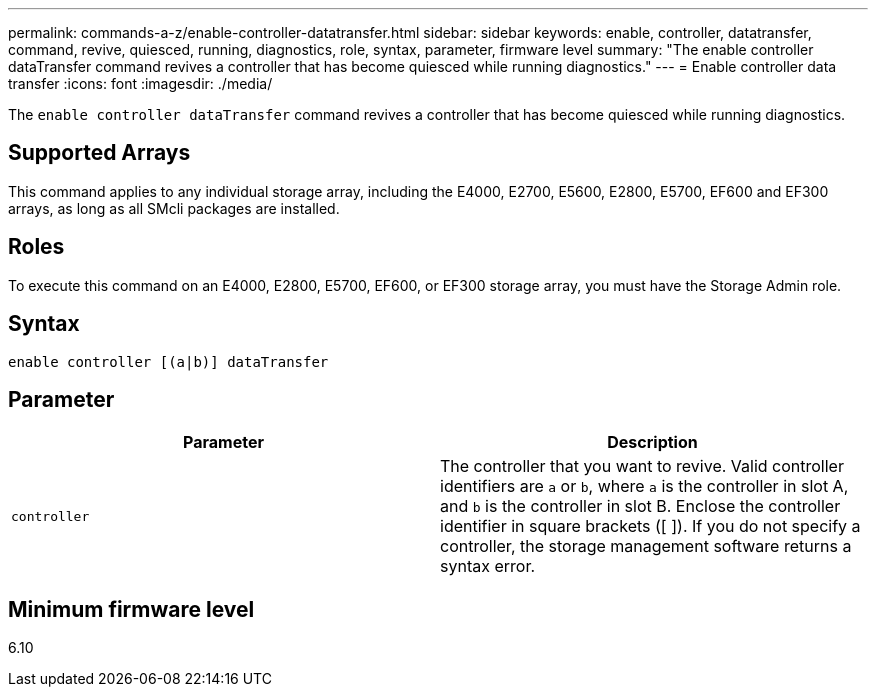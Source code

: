 ---
permalink: commands-a-z/enable-controller-datatransfer.html
sidebar: sidebar
keywords: enable, controller, datatransfer, command, revive, quiesced, running, diagnostics, role, syntax, parameter, firmware level
summary: "The enable controller dataTransfer command revives a controller that has become quiesced while running diagnostics."
---
= Enable controller data transfer
:icons: font
:imagesdir: ./media/

[.lead]
The `enable controller dataTransfer` command revives a controller that has become quiesced while running diagnostics.

== Supported Arrays

This command applies to any individual storage array, including the E4000, E2700, E5600, E2800, E5700, EF600 and EF300 arrays, as long as all SMcli packages are installed.

== Roles

To execute this command on an E4000, E2800, E5700, EF600, or EF300 storage array, you must have the Storage Admin role.

== Syntax
[source,cli]
----
enable controller [(a|b)] dataTransfer
----

== Parameter
[cols="2*",options="header"]
|===
| Parameter| Description
a|
`controller`
a|
The controller that you want to revive. Valid controller identifiers are `a` or `b`, where `a` is the controller in slot A, and `b` is the controller in slot B. Enclose the controller identifier in square brackets ([ ]). If you do not specify a controller, the storage management software returns a syntax error.
|===

== Minimum firmware level

6.10
